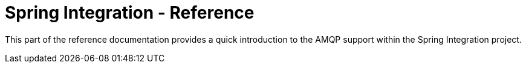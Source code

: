[[spring-integration-reference]]
= Spring Integration - Reference

This part of the reference documentation provides a quick introduction to the AMQP support within the Spring Integration project.